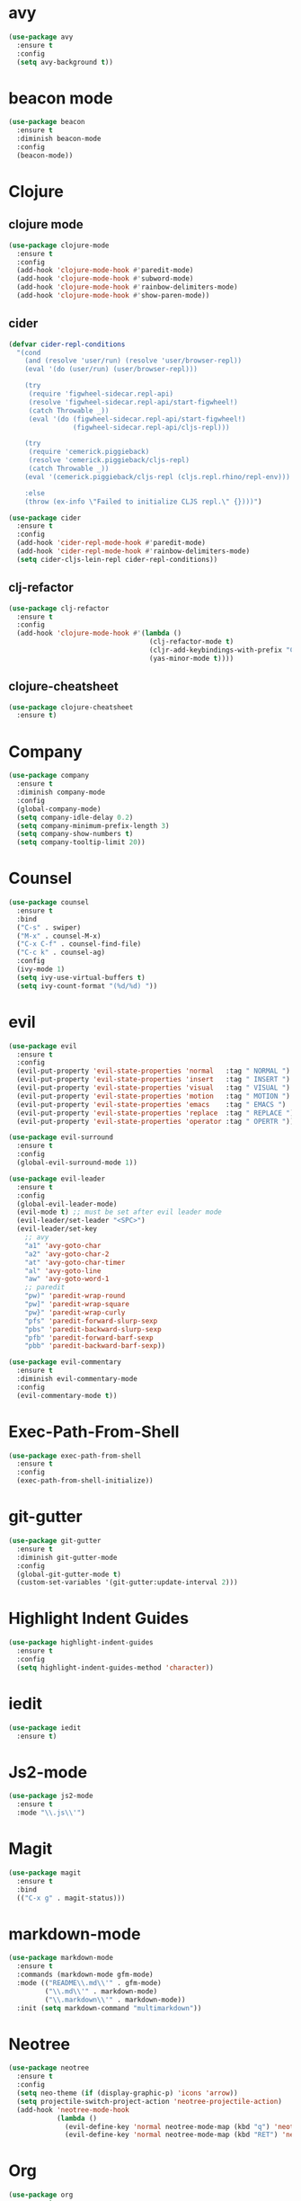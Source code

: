 * avy

#+BEGIN_SRC emacs-lisp
    (use-package avy
      :ensure t
      :config
      (setq avy-background t))
#+END_SRC

* beacon mode

#+BEGIN_SRC emacs-lisp
  (use-package beacon
    :ensure t
    :diminish beacon-mode
    :config
    (beacon-mode))
#+END_SRC

* Clojure

** clojure mode

  #+BEGIN_SRC emacs-lisp
        (use-package clojure-mode
          :ensure t
          :config
          (add-hook 'clojure-mode-hook #'paredit-mode)
          (add-hook 'clojure-mode-hook #'subword-mode)
          (add-hook 'clojure-mode-hook #'rainbow-delimiters-mode)
          (add-hook 'clojure-mode-hook #'show-paren-mode))
  #+END_SRC

** cider

#+BEGIN_SRC emacs-lisp
  (defvar cider-repl-conditions
    "(cond
      (and (resolve 'user/run) (resolve 'user/browser-repl))
      (eval '(do (user/run) (user/browser-repl)))

      (try
       (require 'figwheel-sidecar.repl-api)
       (resolve 'figwheel-sidecar.repl-api/start-figwheel!)
       (catch Throwable _))
       (eval '(do (figwheel-sidecar.repl-api/start-figwheel!)
                  (figwheel-sidecar.repl-api/cljs-repl)))

      (try
       (require 'cemerick.piggieback)
       (resolve 'cemerick.piggieback/cljs-repl)
       (catch Throwable _))
      (eval '(cemerick.piggieback/cljs-repl (cljs.repl.rhino/repl-env)))

      :else
      (throw (ex-info \"Failed to initialize CLJS repl.\" {})))")

  (use-package cider
    :ensure t
    :config
    (add-hook 'cider-repl-mode-hook #'paredit-mode)
    (add-hook 'cider-repl-mode-hook #'rainbow-delimiters-mode)
    (setq cider-cljs-lein-repl cider-repl-conditions))
#+END_SRC

** clj-refactor

#+BEGIN_SRC emacs-lisp
  (use-package clj-refactor
    :ensure t
    :config
    (add-hook 'clojure-mode-hook #'(lambda ()
                                     (clj-refactor-mode t)
                                     (cljr-add-keybindings-with-prefix "C-c C-m")
                                     (yas-minor-mode t))))
#+END_SRC

** clojure-cheatsheet

#+BEGIN_SRC emacs-lisp
  (use-package clojure-cheatsheet
    :ensure t)
#+END_SRC

* Company

#+BEGIN_SRC emacs-lisp
  (use-package company
    :ensure t
    :diminish company-mode
    :config
    (global-company-mode)
    (setq company-idle-delay 0.2)
    (setq company-minimum-prefix-length 3)
    (setq company-show-numbers t)
    (setq company-tooltip-limit 20))
#+END_SRC

* Counsel

#+BEGIN_SRC emacs-lisp
  (use-package counsel
    :ensure t
    :bind
    ("C-s" . swiper)
    ("M-x" . counsel-M-x)
    ("C-x C-f" . counsel-find-file)
    ("C-c k" . counsel-ag)
    :config
    (ivy-mode 1)
    (setq ivy-use-virtual-buffers t)
    (setq ivy-count-format "(%d/%d) "))
#+END_SRC

* evil

#+BEGIN_SRC emacs-lisp
  (use-package evil
    :ensure t
    :config
    (evil-put-property 'evil-state-properties 'normal   :tag " NORMAL ")
    (evil-put-property 'evil-state-properties 'insert   :tag " INSERT ")
    (evil-put-property 'evil-state-properties 'visual   :tag " VISUAL ")
    (evil-put-property 'evil-state-properties 'motion   :tag " MOTION ")
    (evil-put-property 'evil-state-properties 'emacs    :tag " EMACS ")
    (evil-put-property 'evil-state-properties 'replace  :tag " REPLACE ")
    (evil-put-property 'evil-state-properties 'operator :tag " OPERTR "))

  (use-package evil-surround
    :ensure t
    :config
    (global-evil-surround-mode 1))

  (use-package evil-leader
    :ensure t
    :config
    (global-evil-leader-mode)
    (evil-mode t) ;; must be set after evil leader mode
    (evil-leader/set-leader "<SPC>")
    (evil-leader/set-key
      ;; avy
      "a1" 'avy-goto-char
      "a2" 'avy-goto-char-2
      "at" 'avy-goto-char-timer
      "al" 'avy-goto-line
      "aw" 'avy-goto-word-1
      ;; paredit
      "pw)" 'paredit-wrap-round
      "pw]" 'paredit-wrap-square
      "pw}" 'paredit-wrap-curly
      "pfs" 'paredit-forward-slurp-sexp
      "pbs" 'paredit-backward-slurp-sexp
      "pfb" 'paredit-forward-barf-sexp
      "pbb" 'paredit-backward-barf-sexp))

  (use-package evil-commentary
    :ensure t
    :diminish evil-commentary-mode
    :config
    (evil-commentary-mode t))
#+END_SRC

* Exec-Path-From-Shell

#+BEGIN_SRC emacs-lisp
  (use-package exec-path-from-shell
    :ensure t
    :config
    (exec-path-from-shell-initialize))
#+END_SRC

* git-gutter

#+BEGIN_SRC emacs-lisp
  (use-package git-gutter
    :ensure t
    :diminish git-gutter-mode
    :config
    (global-git-gutter-mode t)
    (custom-set-variables '(git-gutter:update-interval 2)))
#+END_SRC

* Highlight Indent Guides

#+BEGIN_SRC emacs-lisp
  (use-package highlight-indent-guides
    :ensure t
    :config
    (setq highlight-indent-guides-method 'character))
#+END_SRC

* iedit

#+BEGIN_SRC emacs-lisp
  (use-package iedit
    :ensure t)
#+END_SRC

* Js2-mode

#+BEGIN_SRC emacs-lisp
  (use-package js2-mode
    :ensure t
    :mode "\\.js\\'")
#+End_SRC

* Magit

#+BEGIN_SRC emacs-lisp
  (use-package magit
    :ensure t
    :bind
    (("C-x g" . magit-status)))
#+END_SRC

* markdown-mode

#+BEGIN_SRC emacs-lisp
  (use-package markdown-mode
    :ensure t
    :commands (markdown-mode gfm-mode)
    :mode (("README\\.md\\'" . gfm-mode)
           ("\\.md\\'" . markdown-mode)
           ("\\.markdown\\'" . markdown-mode))
    :init (setq markdown-command "multimarkdown"))
#+END_SRC

* Neotree

#+BEGIN_SRC emacs-lisp
  (use-package neotree
    :ensure t
    :config
    (setq neo-theme (if (display-graphic-p) 'icons 'arrow))
    (setq projectile-switch-project-action 'neotree-projectile-action)
    (add-hook 'neotree-mode-hook
              (lambda ()
                (evil-define-key 'normal neotree-mode-map (kbd "q") 'neotree-hide)
                (evil-define-key 'normal neotree-mode-map (kbd "RET") 'neotree-enter))))
#+END_SRC
* Org

#+BEGIN_SRC emacs-lisp
      (use-package org
        :ensure t
        :config
        (setq org-directory "~/Nextcloud/org")
        (setq org-agenda-files '("~/Nextcloud/org"))
        (setq org-log-done 'time)

        (setq org-startup-indented t)
        (setq org-startup-with-inline-images t)
        (setq org-startup-with-latex-preview nil)
        (plist-put org-format-latex-options :scale 1.5)
        (setq org-src-fontify-natively t)

        (require 'ob-clojure)
        (org-babel-do-load-languages
         'org-babel-load-languages
         '((clojure . t)
           (emacs-lisp . t)
           (ditaa . t)
           (python . t)
           (ipython . t)))
        (setq org-babel-clojure-backend 'cider)
        (setq org-confirm-babel-evaluate nil)

        (add-hook 'org-mode-hook (lambda ()
                                   (setq fill-column 90)
                                   (turn-on-auto-fill)))

        (setq org-ditaa-jar-path "/usr/local/Cellar/ditaa/0.10/libexec/ditaa0_10.jar"))

      (use-package org-bullets
        :ensure t
        :config
        (add-hook 'org-mode-hook (lambda () (org-bullets-mode 1))))
#+END_SRC

#+BEGIN_SRC emacs-lisp
  (use-package ox-reveal
    :ensure t
    :config
    (setq org-reveal-root "http://cdn.jsdelivr.net/reveal.js/3.0.0"))
#+END_SRC

** org-journal

#+BEGIN_SRC emacs-lisp
    (use-package org-journal
      :ensure t
      :config
      (setq org-journal-dir "~/Dropbox/org/journal"))
#+End_SRC

* paredit

  #+BEGIN_SRC emacs-lisp
    (use-package paredit
      :ensure t)
  #+END_SRC

* Projectile

  #+BEGIN_SRC emacs-lisp
    (use-package projectile
      :ensure t
      :diminish projectile-mode
      :config
      (projectile-global-mode 1))
  #+END_SRC

#+BEGIN_SRC emacs-lisp
  (use-package counsel-projectile
    :ensure t
    :config
    (counsel-projectile-on))
#+END_SRC

* Rainbow Mode

#+BEGIN_SRC emacs-lisp
    (use-package rainbow-mode
      :ensure t
      :config
      (add-hook 'prog-mode-hook 'rainbow-mode))
#+END_SRC
* rainbow-delimiters

  #+BEGIN_SRC emacs-lisp
    (use-package rainbow-delimiters
      :ensure t)
  #+END_SRC

* swift-mode

#+BEGIN_SRC emacs-lisp
  (use-package swift-mode
    :ensure t)
#+END_SRC

* try

#+BEGIN_SRC emacs-lisp
  (use-package try
    :ensure t)
#+END_SRC

* UI
** General

#+BEGIN_SRC emacs-lisp
  (setq inhibit-startup-message t)
  (setq inhibit-splash-screen t)
  (setq inhibit-startup-echo-area-message t)
  (setq ring-bell-function 'ignore)

  (tool-bar-mode -1)
  (fset 'yes-or-no-p 'y-or-n-p)
  (blink-cursor-mode -1)
  (global-auto-revert-mode t)
  (global-hl-line-mode 1)
  (line-number-mode t)
  (column-number-mode t)
  (size-indication-mode t)
  (scroll-bar-mode -1)
  (add-hook 'before-save-hook #'delete-trailing-whitespace)
  (menu-bar-mode -1)

  (cond
   ((eq system-type 'darwin)
    (set-default-font "Envy Code R 14"))
   ((eq system-type 'gnu/linux)
    (set-default-font "Source Code Pro 11")))

#+END_SRC

** Mode Line

#+BEGIN_SRC emacs-lisp
  (use-package all-the-icons :ensure t)
#+END_SRC

#+BEGIN_SRC emacs-lisp
  (use-package spaceline
    :ensure t
    :config
    (setq-default mode-line-format '("%e" (:eval (spaceline-ml-main)))))

  (use-package spaceline-config
    :ensure spaceline
    :config
    (setq-default
     powerline-height 50
     powerline-default-separator 'utf-8))
#+END_SRC

#+BEGIN_SRC emacs-lisp
  ;; Stolen from:
  ;; https://github.com/domtronn/all-the-icons.el/wiki/Spaceline
  (spaceline-define-segment
      ati-mode-icon "An `all-the-icons' segment for the current buffer mode"
      (let ((icon (all-the-icons-icon-for-buffer)))
        (unless (symbolp icon) ;; This implies it's the major mode
          (propertize icon
                      'help-echo (format "Major-mode: `%s`" major-mode)
                      'display '(raise 0.0)
                      'face `(:height 1.0 :family ,(all-the-icons-icon-family-for-buffer) :inherit)))))
#+END_SRC

#+BEGIN_SRC emacs-lisp
  (spaceline-install
   'main
   '(
     ((buffer-modified) :face highlight-face)
     ((remote-host buffer-id) :face highlight-face)
     (process :when active)
     )
   '(
     (line-column :when active)
     (version-control :when active)
     ((ati-mode-icon) :face default-face)
      )
   )
#+END_SRC

** Themes

#+BEGIN_SRC emacs-lisp
  (use-package atom-one-dark-theme :ensure t)
  (use-package zenburn-theme :ensure t)
  (use-package solarized-theme
    :ensure t
    :config
    (setq solarized-high-contrast-mode-line t)
    (setq solarized-use-more-italic t)
    (setq x-underline-at-descent-line t))
  (use-package spacemacs-theme :ensure t)
  (use-package gruvbox-theme :ensure t)

  (load-theme 'solarized-dark)
#+END_SRC

* undo-tree

#+BEGIN_SRC emacs-lisp
  (use-package undo-tree
    :ensure t
    :diminish undo-tree-mode)
#+END_SRC

* Variables

#+BEGIN_SRC emacs-lisp
  (setq user-full-name "Tobias Ostner"
        user-mail-address "tobias.ostner@gmail.com")

  ;; (setq ido-enable-flex-matching t)
  ;; (setq ido-everywhere t)
  ;; (setq ido-use-virtual-buffers t)
  ;; (setq ido-create-new-buffer 'always)
  ;; (setq ido-use-filename-at-point t)

  (setq require-final-newline t)
  (setq-default tab-width 8)
  (setq whitespace-style '(face space-mark indentation trailing))
  (setq whitespace-display-mappings
        '((space-mark 32 [183] [46])
          (space-mark 160 [164] [95])
          (space-mark 2208 [2212] [95])
          (space-mark 2336 [2340] [95])
          (space-mark 3616 [3620] [95])
          (space-mark 3872 [3876] [95])))
  (setq-default indent-tabs-mode nil)

  (setq backup-directory-alist
        `((".*" . ,temporary-file-directory)))
  (setq auto-save-file-name-transforms
        `((".*" ,temporary-file-directory t)))
  (setq make-backup-files nil)

  (defalias 'list-buffers 'ibuffer)
#+END_SRC

* web-mode

#+BEGIN_SRC emacs-lisp
  (use-package web-mode
    :ensure t
    :mode "\\.html?\\'")
#+END_SRC

* which-key

#+BEGIN_SRC emacs-lisp
  (use-package which-key
    :ensure t
    :diminish which-key-mode
    :config
    (which-key-mode))
#+END_SRC

* yaml-mode

#+BEGIN_SRC emacs-lisp
  (use-package yaml-mode
    :ensure t
    :mode (("\\.yml\\'" . yaml-mode)))

#+END_SRC
* Dockerfile-mode

#+BEGIN_SRC emacs-lisp
  (use-package dockerfile-mode
    :ensure t
    :mode "Dockerfile\\'")
#+END_SRC
* Python

#+BEGIN_SRC emacs-lisp
  (use-package elpy
    :ensure t
    :config
    (elpy-enable))
#+END_SRC

#+BEGIN_SRC emacs-lisp
  (use-package ob-ipython
    :ensure t
    :config
    (require 'ob-ipython))
#+END_SRC

#+BEGIN_SRC emacs-lisp
  (use-package company-jedi
    :ensure t)
#+END_SRC
